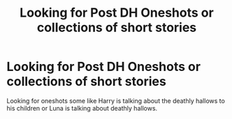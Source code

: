 #+TITLE: Looking for Post DH Oneshots or collections of short stories

* Looking for Post DH Oneshots or collections of short stories
:PROPERTIES:
:Author: vanny98
:Score: 7
:DateUnix: 1492159746.0
:DateShort: 2017-Apr-14
:FlairText: Request
:END:
Looking for oneshots some like Harry is talking about the deathly hallows to his children or Luna is talking about deathly hallows.

